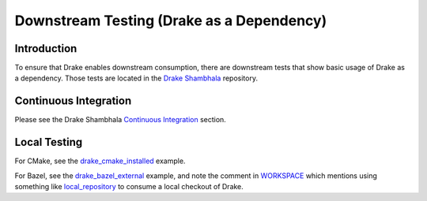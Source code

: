 ******************************************
Downstream Testing (Drake as a Dependency)
******************************************

Introduction
============

To ensure that Drake enables downstream consumption, there are downstream tests
that show basic usage of Drake as a dependency. Those tests are located in
the `Drake Shambhala <https://github.com/RobotLocomotion/drake-shambhala>`_
repository.

Continuous Integration
======================

Please see the Drake Shambhala `Continuous Integration
<https://github.com/RobotLocomotion/drake-shambhala#continuous-integration>`_
section.

Local Testing
=============

For CMake, see the
`drake_cmake_installed
<https://github.com/RobotLocomotion/drake-shambhala/tree/master/drake_cmake_installed#developer-testing>`_
example.

For Bazel, see the
`drake_bazel_external <https://github.com/RobotLocomotion/drake-shambhala/tree/master/drake_bazel_external>`_
example, and note the comment in
`WORKSPACE <https://github.com/RobotLocomotion/drake-shambhala/blob/master/drake_bazel_external/WORKSPACE>`_
which mentions using something like
`local_repository <https://docs.bazel.build/versions/master/be/workspace.html#local_repository>`_
to consume a local checkout of Drake.
